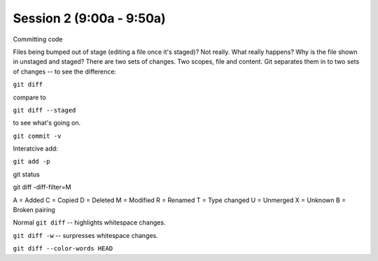 .. Github Webinar - 2012.01.10 documentation master file, created by
   sphinx-quickstart on Tue Jan 10 09:34:34 2012.
   You can adapt this file completely to your liking, but it should at least
   contain the root `toctree` directive.

Session 2 (9:00a - 9:50a)
===========================

Committing code

Files being bumped out of stage (editing a file once it's staged)? Not really. What really happens? Why is the file shown in unstaged and staged? There are two sets of changes. Two scopes, file and content. Git separates them in to two sets of changes -- to see the difference:

``git diff``

compare to

``git diff --staged``

to see what's going on.

``git commit -v``

Interatcive add:

``git add -p``



git status

git diff -diff-filter=M

A = Added
C = Copied
D = Deleted
M = Modified
R = Renamed
T = Type changed
U = Unmerged
X = Unknown
B = Broken pairing

Normal ``git diff`` -- highlights whitespace changes.

``git diff -w`` -- surpresses whitespace changes.

``git diff --color-words HEAD``
